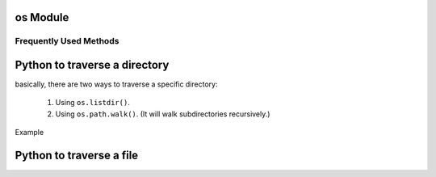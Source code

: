 *********
os Module
*********

Frequently Used Methods
=======================

.. method:: getcwd()
   
   Return a string representing the current working directory.

.. method:: os.listdir(path)

   Return a list containing the names of the entries in the directory, *path*.
   The list is in arbitrary order.  It does not include the special
   entries ``'.'`` and ``'..'`` even if they are present in the directory.

.. method:: os.walk(top, topdown=True, onerror=None, followlinks=False)
  
   Directory tree generator.

   For each directory in the directory tree rooted at top (including top
   itself, but excluding ``'.'`` and ``'..'``), yields a 3-tuple
   
      ``(dirpath, dirnames, filenames)``. 

   *dirpath* is a string, the path to the directory.
   *dirnames* is a list of the names of the subdirectories
   in *dirpath* (excluding ``'.'`` and ``'..'``). *filenames* is a list of the
   names of the non-directory files in *dirpath*. Note that the names in the
   lists are just names, with no path components. To get a full path (which
   begins with top) to a file or directory in *dirpath*,
   do ``os.path.join(dirpath, name)``.

   If optional arg *topdown* is true or not specified, the triple for a
   directory is generated before the triples for any of its subdirectories
   (directories are generated top down).  If *topdown* is false, the triple
   for a directory is generated after the triples for all of its
   subdirectories (directories are generated bottom up).

   When *topdown* is true, the caller can modify the *dirnames* list in-place
   (e.g., via del or slice assignment), and walk will only recurse into the
   subdirectories whose names remain in *dirnames*; this can be used to prune the
   search, or to impose a specific order of visiting.  Modifying *dirnames* when
   *topdown* is false is ineffective, since the directories in *dirnames* have
   already been generated by the time *dirnames* itself is generated. No matter
   the value of *topdown*, the list of subdirectories is retrieved before the
   tuples for the directory and its subdirectories are generated.

   By default errors from the ``os.listdir()`` call are ignored.  If
   optional arg *onerror* is specified, it should be a function; it
   will be called with one argument, an ``os.error`` instance.  It can
   report the error to continue with the walk, or raise the exception
   to abort the walk.  Note that the filename is available as the
   filename attribute of the exception object.

   By default, os.walk does not follow symbolic links to subdirectories on
   systems that support them.  In order to get this functionality, set the
   optional argument 'followlinks' to true.

   Caution:  if you pass a relative pathname for top, don't change the
   current working directory between resumptions of walk.  walk never
   changes the current directory, and assumes that the client doesn't either.

   Example::

      import os
      from os.path import join, getsize
      for root, dirs, files in os.walk('python/Lib/email'):
         print root, "consumes",
         print sum([getsize(join(root, name)) for name in files]),
         print "bytes in", len(files), "non-directory files"
         if 'CVS' in dirs:
            dirs.remove('CVS')  # don't visit CVS directories

.. method:: os.path.walk(top, func, arg)

   For each directory in the directory tree rooted at top
   (including top itself, but excluding ``'.'`` and ``'..'``), 
   call ``func(arg, dirname, fnames)``. *dirname* is the name of the directory,
   and *fnames* a list of the names of the files and subdirectories in *dirname*
   (excluding ``'.'`` and ``'..'``).  *func* may modify the *fnames* list in-place
   (e.g. via del or slice assignment), and walk will only recurse into the
   subdirectories whose names remain in *fnames*; this can be used to implement
   a filter, or to impose a specific order of visiting. No semantics are defined
   for, or required of, *arg*, beyond that *arg* is always passed to *func*.
   It can be used, e.g., to pass a filename pattern, or a mutable object
   designed to accumulate statistics. Passing ``None`` for *arg* is common.

.. method:: os.chdir(path)

   Change the current working directory to the specified *path*.

.. method:: os.path.exists(path)

   Return ``True`` if path refers to an existing path. Returns ``False``
   for broken symbolic links. On some platforms, this function may
   return False if permission is not granted to execute ``os.stat()``
   on the requested file, even if the path physically exists.

.. method:: os.path.getsize(path)

   Return the size, in bytes, of path. Raise :exc:`os.error`
   if the file does not exist or is inaccessible.

   .. versionadded:: 1.5.2.

.. method:: os.path.isabs(path)

   Return ``True`` if path is an absolute pathname.
   On Unix, that means it begins with a slash, on Windows
   that it begins with a (back)slash after chopping off
   a potential drive letter.

.. method:: os.path.isfile(path)

   Return ``True`` if *path* is an existing regular file.
   This follows symbolic links, so both :meth:`islink`
   and :meth:`isfile` can be true for the same path.

.. method:: os.path.isdir(path)

   Return ``True`` if *path* is an existing directory.
   This follows symbolic links, so both :meth:`islink`
   and :meth:`isdir` can be true for the same path.

.. method:: os.path.islink(path)

   Return ``True`` if *path* refers to a directory entry
   that is a symbolic link. Always ``False`` if symbolic
   links are not supported by the Python runtime.

.. method:: os.path.ismount(path)

   Return ``True`` if pathname *path* is a mount point:
   a point in a file system where a different file system
   has been mounted. The function checks whether path’s parent,
   ``path/..``, is on a different device than path,
   or whether ``path/..`` and *path* point to the same i-node
   on the same device — this should detect mount points for
   all Unix and POSIX variants.

.. method:: os.path.join(path, *paths)

   Join one or more path components intelligently.
   The return value is the concatenation of path and
   any members of *paths* with exactly one directory separator
   (``os.sep``) following each non-empty part except the last,
   meaning that the result will only end in a separator if the
   last part is empty. If a component is an absolute path,
   all previous components are thrown away and joining continues
   from the absolute path component.

   On Windows, the drive letter is not reset when an absolute path
   component (e.g., ``r'\foo'``) is encountered. If a component
   contains a drive letter, all previous components are thrown away
   and the drive letter is reset. Note that since there is a current
   directory for each drive, ``os.path.join("c:", "foo")`` represents
   a path relative to the current directory on drive
   ``C: (c:foo)``, not ``c:\foo``.


******************************
Python to traverse a directory
******************************

basically, there are two ways to traverse a specific directory:

   #. Using ``os.listdir()``.
      
   #. Using ``os.path.walk()``. (It will walk subdirectories recursively.)
      

Example

.. code-block:: python
   :caption: Traversing directory using ``os.listdir()``

   files = os.listdir(".")
   for file in files:
      doWork(file)


.. code-block:: python
   :caption: Traversing directory using ``os.path.walk()``

   def printFile(arg, dirname, fnames):
      print arg
      print dirname
      print fnames

   os.path.walk(".", printFile, None)


*************************
Python to traverse a file
*************************

.. code-block:: python
   :caption: Sample code

   with open(file) as src:
      for line in src:
         doWork(line)
      src.close()